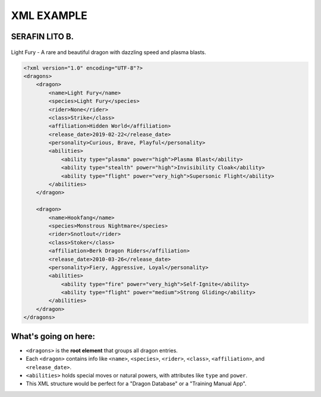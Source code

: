 XML EXAMPLE
================
SERAFIN LITO B.
----------------

.. figure:: https://static.wikia.nocookie.net/howtotrainyourdragon/images/5/5e/Light_Fury_RotR.png
   :alt: Light Fury dragon flying gracefully in the sky
   :width: 450px
   :align: center

   Light Fury - A rare and beautiful dragon with dazzling speed and plasma blasts.

.. code-block:: xml

    <?xml version="1.0" encoding="UTF-8"?>
    <dragons>
        <dragon>
            <name>Light Fury</name>
            <species>Light Fury</species>
            <rider>None</rider>
            <class>Strike</class>
            <affiliation>Hidden World</affiliation>
            <release_date>2019-02-22</release_date>
            <personality>Curious, Brave, Playful</personality>
            <abilities>
                <ability type="plasma" power="high">Plasma Blast</ability>
                <ability type="stealth" power="high">Invisibility Cloak</ability>
                <ability type="flight" power="very_high">Supersonic Flight</ability>
            </abilities>
        </dragon>

        <dragon>
            <name>Hookfang</name>
            <species>Monstrous Nightmare</species>
            <rider>Snotlout</rider>
            <class>Stoker</class>
            <affiliation>Berk Dragon Riders</affiliation>
            <release_date>2010-03-26</release_date>
            <personality>Fiery, Aggressive, Loyal</personality>
            <abilities>
                <ability type="fire" power="very_high">Self-Ignite</ability>
                <ability type="flight" power="medium">Strong Gliding</ability>
            </abilities>
        </dragon>
    </dragons>

What's going on here:
------------------------

- ``<dragons>`` is the **root element** that groups all dragon entries.
- Each ``<dragon>`` contains info like ``<name>``, ``<species>``, ``<rider>``, ``<class>``, ``<affiliation>``, and ``<release_date>``.
- ``<abilities>`` holds special moves or natural powers, with attributes like ``type`` and ``power``.
- This XML structure would be perfect for a "Dragon Database" or a "Training Manual App".



